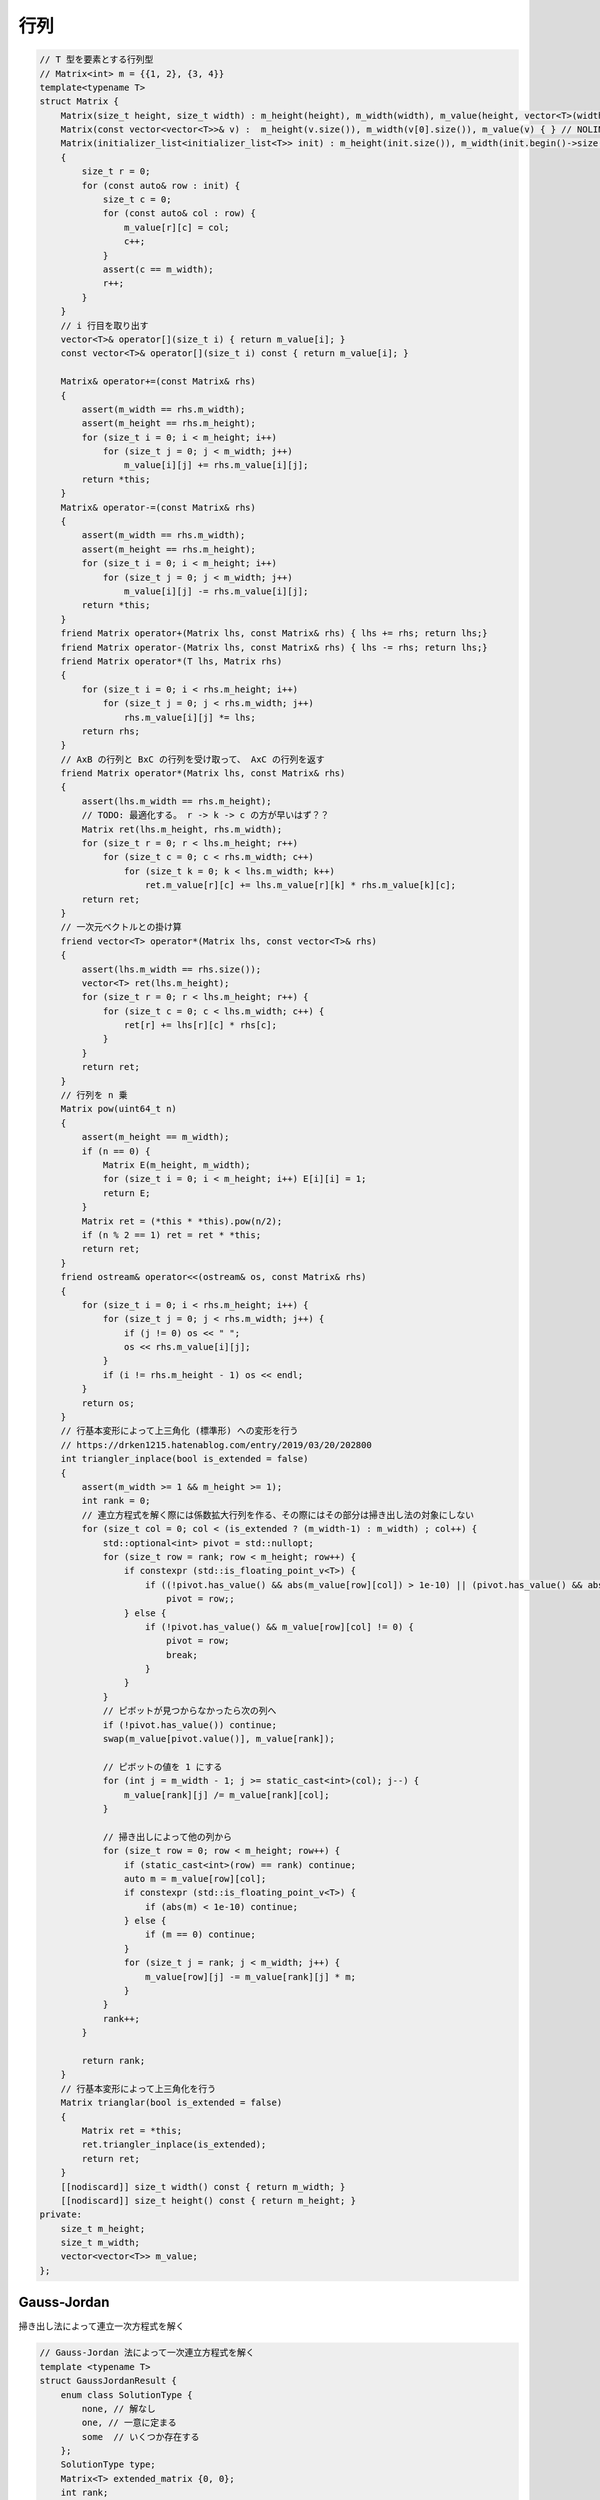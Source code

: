 ######################
行列
######################

.. code-block:: cpp

    // T 型を要素とする行列型
    // Matrix<int> m = {{1, 2}, {3, 4}}
    template<typename T>
    struct Matrix {
        Matrix(size_t height, size_t width) : m_height(height), m_width(width), m_value(height, vector<T>(width)) { }
        Matrix(const vector<vector<T>>& v) :  m_height(v.size()), m_width(v[0].size()), m_value(v) { } // NOLINT
        Matrix(initializer_list<initializer_list<T>> init) : m_height(init.size()), m_width(init.begin()->size()), m_value(m_height, vector<T>(m_width))
        {
            size_t r = 0;
            for (const auto& row : init) {
                size_t c = 0;
                for (const auto& col : row) {
                    m_value[r][c] = col;
                    c++;
                }
                assert(c == m_width);
                r++;
            }
        }
        // i 行目を取り出す
        vector<T>& operator[](size_t i) { return m_value[i]; }
        const vector<T>& operator[](size_t i) const { return m_value[i]; }

        Matrix& operator+=(const Matrix& rhs)
        {
            assert(m_width == rhs.m_width);
            assert(m_height == rhs.m_height);
            for (size_t i = 0; i < m_height; i++)
                for (size_t j = 0; j < m_width; j++)
                    m_value[i][j] += rhs.m_value[i][j];
            return *this;
        }
        Matrix& operator-=(const Matrix& rhs)
        {
            assert(m_width == rhs.m_width);
            assert(m_height == rhs.m_height);
            for (size_t i = 0; i < m_height; i++)
                for (size_t j = 0; j < m_width; j++)
                    m_value[i][j] -= rhs.m_value[i][j];
            return *this;
        }
        friend Matrix operator+(Matrix lhs, const Matrix& rhs) { lhs += rhs; return lhs;}
        friend Matrix operator-(Matrix lhs, const Matrix& rhs) { lhs -= rhs; return lhs;}
        friend Matrix operator*(T lhs, Matrix rhs)
        {
            for (size_t i = 0; i < rhs.m_height; i++)
                for (size_t j = 0; j < rhs.m_width; j++)
                    rhs.m_value[i][j] *= lhs;
            return rhs;
        }
        // AxB の行列と BxC の行列を受け取って、 AxC の行列を返す
        friend Matrix operator*(Matrix lhs, const Matrix& rhs)
        {
            assert(lhs.m_width == rhs.m_height);
            // TODO: 最適化する。 r -> k -> c の方が早いはず？？
            Matrix ret(lhs.m_height, rhs.m_width);
            for (size_t r = 0; r < lhs.m_height; r++)
                for (size_t c = 0; c < rhs.m_width; c++)
                    for (size_t k = 0; k < lhs.m_width; k++)
                        ret.m_value[r][c] += lhs.m_value[r][k] * rhs.m_value[k][c];
            return ret;
        }
        // 一次元ベクトルとの掛け算
        friend vector<T> operator*(Matrix lhs, const vector<T>& rhs)
        {
            assert(lhs.m_width == rhs.size());
            vector<T> ret(lhs.m_height);
            for (size_t r = 0; r < lhs.m_height; r++) {
                for (size_t c = 0; c < lhs.m_width; c++) {
                    ret[r] += lhs[r][c] * rhs[c];
                }
            }
            return ret;
        }
        // 行列を n 乗
        Matrix pow(uint64_t n)
        {
            assert(m_height == m_width);
            if (n == 0) {
                Matrix E(m_height, m_width);
                for (size_t i = 0; i < m_height; i++) E[i][i] = 1;
                return E;
            }
            Matrix ret = (*this * *this).pow(n/2);
            if (n % 2 == 1) ret = ret * *this;
            return ret;
        }
        friend ostream& operator<<(ostream& os, const Matrix& rhs)
        {
            for (size_t i = 0; i < rhs.m_height; i++) {
                for (size_t j = 0; j < rhs.m_width; j++) {
                    if (j != 0) os << " ";
                    os << rhs.m_value[i][j];
                }
                if (i != rhs.m_height - 1) os << endl;
            }
            return os;
        }
        // 行基本変形によって上三角化 (標準形) への変形を行う
        // https://drken1215.hatenablog.com/entry/2019/03/20/202800
        int triangler_inplace(bool is_extended = false)
        {
            assert(m_width >= 1 && m_height >= 1);
            int rank = 0;
            // 連立方程式を解く際には係数拡大行列を作る、その際にはその部分は掃き出し法の対象にしない
            for (size_t col = 0; col < (is_extended ? (m_width-1) : m_width) ; col++) {
                std::optional<int> pivot = std::nullopt;
                for (size_t row = rank; row < m_height; row++) {
                    if constexpr (std::is_floating_point_v<T>) {
                        if ((!pivot.has_value() && abs(m_value[row][col]) > 1e-10) || (pivot.has_value() && abs(m_value[row][col]) > abs(m_value[pivot.value()][col])))
                            pivot = row;;
                    } else {
                        if (!pivot.has_value() && m_value[row][col] != 0) {
                            pivot = row;
                            break;
                        }
                    }
                }
                // ピボットが見つからなかったら次の列へ
                if (!pivot.has_value()) continue;
                swap(m_value[pivot.value()], m_value[rank]);

                // ピボットの値を 1 にする
                for (int j = m_width - 1; j >= static_cast<int>(col); j--) {
                    m_value[rank][j] /= m_value[rank][col];
                }

                // 掃き出しによって他の列から
                for (size_t row = 0; row < m_height; row++) {
                    if (static_cast<int>(row) == rank) continue;
                    auto m = m_value[row][col];
                    if constexpr (std::is_floating_point_v<T>) {
                        if (abs(m) < 1e-10) continue;
                    } else {
                        if (m == 0) continue;
                    }
                    for (size_t j = rank; j < m_width; j++) {
                        m_value[row][j] -= m_value[rank][j] * m;
                    }
                }
                rank++;
            }

            return rank;
        }
        // 行基本変形によって上三角化を行う
        Matrix trianglar(bool is_extended = false)
        {
            Matrix ret = *this;
            ret.triangler_inplace(is_extended);
            return ret;
        }
        [[nodiscard]] size_t width() const { return m_width; }
        [[nodiscard]] size_t height() const { return m_height; }
    private:
        size_t m_height;
        size_t m_width;
        vector<vector<T>> m_value;
    };

*********************
Gauss-Jordan
*********************

掃き出し法によって連立一次方程式を解く

.. code-block:: cpp

    // Gauss-Jordan 法によって一次連立方程式を解く
    template <typename T>
    struct GaussJordanResult {
        enum class SolutionType {
            none, // 解なし
            one, // 一意に定まる
            some  // いくつか存在する
        };
        SolutionType type;
        Matrix<T> extended_matrix {0, 0};
        int rank;
    };

    // mat x = v を解く
    // result.type == none なら解なし (一次方程式の中に矛盾が存在)
    // result.type == one なら解が一つだけ
    // result.type == some の時、実際の解の数は T に依存する
    //   自由変数 (パラメータ) の数が mat.width() - rank 個存在するため、
    //   - もし T が mod_int なら解の数は 2 ** (mat.width() - rank)
    //   - もし T が実数 (double など) なら無限
    template<typename T>
    GaussJordanResult<T> solve_linear_equations(const Matrix<T>& mat, const vector<T>& v)
    {
        assert(mat.height() == v.size());
        // 拡大係数行列を作成する (右側に v をくっつける)
        GaussJordanResult<T> result;

        result.extended_matrix = Matrix<T>(mat.height(), mat.width() + 1);

        size_t extended_col = mat.width();
        for (size_t r = 0; r < mat.height(); r++) {
            for (size_t c = 0; c < mat.width(); c++) {
                result.extended_matrix[r][c] = mat[r][c];
            }
            result.extended_matrix[r][extended_col] = v[r];
        }

        result.rank = result.extended_matrix.triangler_inplace(true);

        for (size_t row = result.rank; row < mat.height(); row++) {
            // 矛盾があるので解なし
            bool no_answer = false;
            if constexpr (std::is_floating_point_v<T>)
                no_answer = abs(result.extended_matrix[row][extended_col]) > 1e-10;
            else
                no_answer = result.extended_matrix[row][extended_col] != 0;

            if (no_answer) {
                result.type = GaussJordanResult<T>::SolutionType::none;
                return result;
            }
        }
        if (result.rank == static_cast<int>(result.extended_matrix.width() - 1)) {
            result.type = GaussJordanResult<T>::SolutionType::one;
        } else {
            // some の時、実際の解の数は T に依存する
            // 自由変数 (パラメータ) の数が mat.width() - rank 個存在するため、
            // - もし T が mod_int なら解の数は 2 ** (mat.width() - rank)
            // - もし T が実数 (double など) なら無限
            result.type = GaussJordanResult<T>::SolutionType::some;
        }
        return result;
    }

.. code-block:: cpp

    // https://atcoder.jp/contests/typical90/tasks/typical90_be
    int main([[maybe_unused]] int argc, [[maybe_unused]] char** argv)
    {
        int n, m; cin >> n >> m;

        Matrix<mod_int<2>> mat(m, n);
        for (int i = 0; i < n; i++) {
            int t; cin >> t;
            for (int j = 0; j < t; j++) {
                int a; cin >> a;
                a--;
                mat[a][i] = 1;
            }
        }

        vector<mod_int<2>> v(m);
        for (int i = 0; i < m; i++) {
            int s; cin >> s;
            v[i] = s;
        }

        auto r = solve_linear_equations(mat, v);

        if (r.type == GaussJordanResult<mod_int<2>>::SolutionType::one) {
            cout << 1 << endl;
            return 0;
        } else if (r.type == GaussJordanResult<mod_int<2>>::SolutionType::some) {
            mod_int<998244353> ret = 2;
            ret = powi(ret, n - r.rank);
            cout << ret << endl;
        } else {
            cout << 0 << endl;
        }

        return 0;
    }